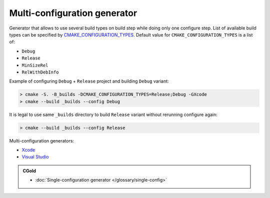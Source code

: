 .. Copyright (c) 2017, Ruslan Baratov
.. All rights reserved.

Multi-configuration generator
-----------------------------

Generator that allows to use several build types on build step while doing
only one configure step. List of available build types can be specified by
`CMAKE_CONFIGURATION_TYPES <https://cmake.org/cmake/help/latest/variable/CMAKE_CONFIGURATION_TYPES.html>`__.
Default value for ``CMAKE_CONFIGURATION_TYPES`` is a list of:

* ``Debug``
* ``Release``
* ``MinSizeRel``
* ``RelWithDebInfo``

Example of configuring ``Debug`` + ``Release`` project and building ``Debug``
variant:

.. code-block:: none

  > cmake -S. -B_builds -DCMAKE_CONFIGURATION_TYPES=Release;Debug -GXcode
  > cmake --build _builds --config Debug

It is legal to use same ``_builds`` directory to build ``Release`` variant
without rerunning configure again:

.. code-block:: none

  > cmake --build _builds --config Release

Multi-configuration generators:

* `Xcode <https://cmake.org/cmake/help/latest/generator/Xcode.html>`__
* `Visual Studio <https://cmake.org/cmake/help/latest/manual/cmake-generators.7.html#visual-studio-generators>`__

.. admonition:: CGold

  * :doc:`Single-configuration generator </glossary/single-config>`
